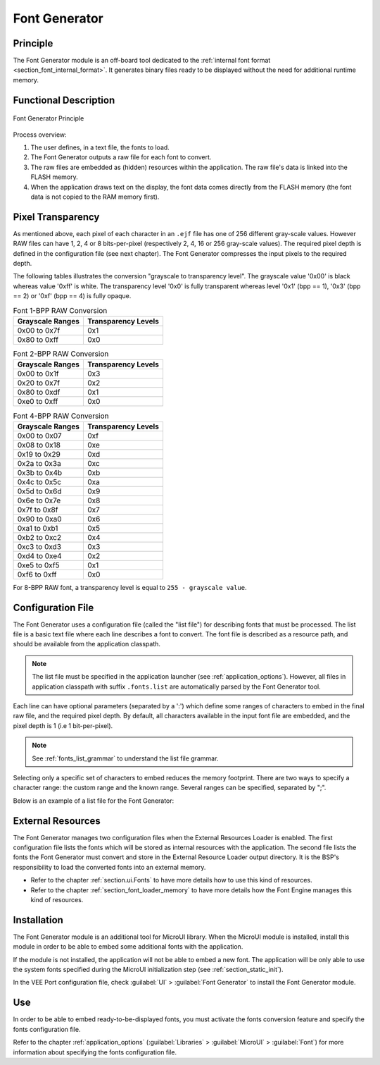 .. _section_fontgen:

==============
Font Generator
==============


Principle
=========

The Font Generator module is an off-board tool dedicated to the :ref:`internal font format <section_font_internal_format>`.
It generates binary files ready to be displayed without the need for additional runtime memory.

Functional Description
======================

.. figure:: images/static-font-gen2.*
   :alt: Font Generator Principle
   :width: 450px
   :align: center

   Font Generator Principle

Process overview:

1. The user defines, in a text file, the fonts to load.

2. The Font Generator outputs a raw file for each font to convert.

3. The raw files are embedded as (hidden) resources within the application. The raw file's data is linked into the FLASH memory.

4. When the application draws text on the display, the font data comes directly from the FLASH memory (the font
   data is not copied to the RAM memory first).


Pixel Transparency
==================

As mentioned above, each pixel of each character in an ``.ejf`` file has one of 256 different gray-scale values.
However RAW files can have 1, 2, 4 or 8 bits-per-pixel (respectively 2, 4, 16 or 256 gray-scale values).
The required pixel depth is defined in the configuration file (see next chapter).
The Font Generator compresses the input pixels to the required depth.

The following tables illustrates the conversion "grayscale to transparency level".
The grayscale value '0x00' is black whereas value '0xff' is white.
The transparency level '0x0' is fully transparent whereas level '0x1' (bpp == 1), '0x3' (bpp == 2) or '0xf' (bpp == 4) is fully opaque.

.. table:: Font 1-BPP RAW Conversion

   +-----------------------------------+-----------------------------------+
   | Grayscale Ranges                  | Transparency Levels               |
   +===================================+===================================+
   | 0x00 to 0x7f                      | 0x1                               |
   +-----------------------------------+-----------------------------------+
   | 0x80 to 0xff                      | 0x0                               |
   +-----------------------------------+-----------------------------------+

.. table:: Font 2-BPP RAW Conversion

   +-----------------------------------+-----------------------------------+
   | Grayscale Ranges                  | Transparency Levels               |
   +===================================+===================================+
   | 0x00 to 0x1f                      | 0x3                               |
   +-----------------------------------+-----------------------------------+
   | 0x20 to 0x7f                      | 0x2                               |
   +-----------------------------------+-----------------------------------+
   | 0x80 to 0xdf                      | 0x1                               |
   +-----------------------------------+-----------------------------------+
   | 0xe0 to 0xff                      | 0x0                               |
   +-----------------------------------+-----------------------------------+

.. table:: Font 4-BPP RAW Conversion

   +-----------------------------------+-----------------------------------+
   | Grayscale Ranges                  | Transparency Levels               |
   +===================================+===================================+
   | 0x00 to 0x07                      | 0xf                               |
   +-----------------------------------+-----------------------------------+
   | 0x08 to 0x18                      | 0xe                               |
   +-----------------------------------+-----------------------------------+
   | 0x19 to 0x29                      | 0xd                               |
   +-----------------------------------+-----------------------------------+
   | 0x2a to 0x3a                      | 0xc                               |
   +-----------------------------------+-----------------------------------+
   | 0x3b to 0x4b                      | 0xb                               |
   +-----------------------------------+-----------------------------------+
   | 0x4c to 0x5c                      | 0xa                               |
   +-----------------------------------+-----------------------------------+
   | 0x5d to 0x6d                      | 0x9                               |
   +-----------------------------------+-----------------------------------+
   | 0x6e to 0x7e                      | 0x8                               |
   +-----------------------------------+-----------------------------------+
   | 0x7f to 0x8f                      | 0x7                               |
   +-----------------------------------+-----------------------------------+
   | 0x90 to 0xa0                      | 0x6                               |
   +-----------------------------------+-----------------------------------+
   | 0xa1 to 0xb1                      | 0x5                               |
   +-----------------------------------+-----------------------------------+
   | 0xb2 to 0xc2                      | 0x4                               |
   +-----------------------------------+-----------------------------------+
   | 0xc3 to 0xd3                      | 0x3                               |
   +-----------------------------------+-----------------------------------+
   | 0xd4 to 0xe4                      | 0x2                               |
   +-----------------------------------+-----------------------------------+
   | 0xe5 to 0xf5                      | 0x1                               |
   +-----------------------------------+-----------------------------------+
   | 0xf6 to 0xff                      | 0x0                               |
   +-----------------------------------+-----------------------------------+

For 8-BPP RAW font, a transparency level is equal to
``255 - grayscale value``.

.. _section_fontgen_conffile:

Configuration File
==================

The Font Generator uses a configuration file (called the "list file") for describing fonts that must be processed.
The list file is a basic text file where each line describes a font to convert.
The font file is described as a resource path, and should be available from the application classpath.

.. note::

   The list file must be specified in the application launcher (see :ref:`application_options`).
   However, all files in application classpath with suffix ``.fonts.list`` are automatically parsed by the Font Generator tool.

Each line can have optional parameters (separated by a ':') which define some ranges of characters to embed in the final raw file, and the required pixel depth.
By default, all characters available in the input font file are embedded, and the pixel depth is 1 (i.e 1 bit-per-pixel).

.. note::

   See :ref:`fonts_list_grammar` to understand the list file grammar.

Selecting only a specific set of characters to embed reduces the memory footprint.
There are two ways to specify a character range: the custom range and the known range.
Several ranges can be specified, separated by ";".

Below is an example of a list file for the Font Generator:

.. code-block::
   :caption: Fonts Configuration File Example

   myfont
   myfont1:latin
   myfont2:latin:8
   myfont3::4


External Resources
==================

The Font Generator manages two configuration files when the External Resources Loader is enabled.
The first configuration file lists the fonts which will be stored as internal resources with the application.
The second file lists the fonts the Font Generator must convert and store in the External Resource Loader output directory.
It is the BSP's responsibility to load the converted fonts into an external memory.

* Refer to the chapter :ref:`section.ui.Fonts` to have more details how to use this kind of resources.
* Refer to the chapter :ref:`section_font_loader_memory` to have more details how the Font Engine manages this kind of resources.

Installation
============

The Font Generator module is an additional tool for MicroUI library.
When the MicroUI module is installed, install this module in order to be able to embed some additional fonts with the application.

If the module is not installed, the application will not be able to embed a new font.
The application will be only able to use the system fonts specified during the MicroUI initialization step (see :ref:`section_static_init`).

In the VEE Port configuration file, check :guilabel:`UI` > :guilabel:`Font Generator` to
install the Font Generator module.


Use
===

In order to be able to embed ready-to-be-displayed fonts, you must
activate the fonts conversion feature and specify the fonts
configuration file.

Refer to the chapter :ref:`application_options` (:guilabel:`Libraries` >
:guilabel:`MicroUI` > :guilabel:`Font`) for more information about specifying the fonts
configuration file.

..
   | Copyright 2008-2024, MicroEJ Corp. Content in this space is free 
   for read and redistribute. Except if otherwise stated, modification 
   is subject to MicroEJ Corp prior approval.
   | MicroEJ is a trademark of MicroEJ Corp. All other trademarks and 
   copyrights are the property of their respective owners.
